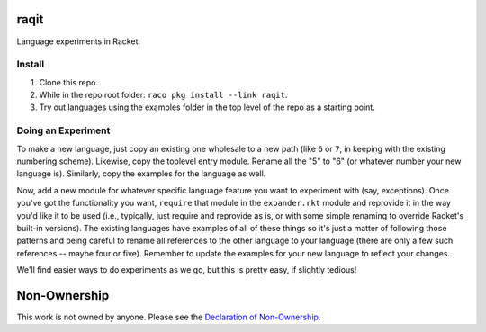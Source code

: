 raqit
=====

Language experiments in Racket.

Install
-------

1. Clone this repo.
2. While in the repo root folder: ``raco pkg install --link raqit``.
3. Try out languages using the examples folder in the top level of the repo as a starting point.

Doing an Experiment
-------------------

To make a new language, just copy an existing one wholesale to a new path (like ``6`` or ``7``, in keeping with the existing numbering scheme). Likewise, copy the toplevel entry module. Rename all the "5" to "6" (or whatever number your new language is). Similarly, copy the examples for the language as well.

Now, add a new module for whatever specific language feature you want to experiment with (say, exceptions). Once you've got the functionality you want, ``require`` that module in the ``expander.rkt`` module and reprovide it in the way you'd like it to be used (i.e., typically, just require and reprovide as is, or with some simple renaming to override Racket's built-in versions). The existing languages have examples of all of these things so it's just a matter of following those patterns and being careful to rename all references to the other language to your language (there are only a few such references -- maybe four or five). Remember to update the examples for your new language to reflect your changes.

We'll find easier ways to do experiments as we go, but this is pretty easy, if slightly tedious!

Non-Ownership
=============

This work is not owned by anyone. Please see the `Declaration of Non-Ownership <https://github.com/drym-org/foundation/blob/main/Declaration_of_Non_Ownership.md>`_.
